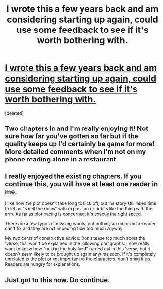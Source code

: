 #+TITLE: I wrote this a few years back and am considering starting up again, could use some feedback to see if it's worth bothering with.

* [[http://machinecode.net/post/50854378697/chapter-one][I wrote this a few years back and am considering starting up again, could use some feedback to see if it's worth bothering with.]]
:PROPERTIES:
:Score: 17
:DateUnix: 1438541436.0
:DateShort: 2015-Aug-02
:END:
[deleted]


** Two chapters in and I'm really enjoying it! Not sure how far you've gotten so far but if the quality keeps up I'd certainly be game for more! More detailed comments when I'm not on my phone reading alone in a restaurant.
:PROPERTIES:
:Author: GrecklePrime
:Score: 1
:DateUnix: 1438561127.0
:DateShort: 2015-Aug-03
:END:


** I really enjoyed the existing chapters. If you continue this, you will have at least one reader in me.

I like how the plot doesn't take long to kick off, but the story still takes time to let us "smell the roses" with exposition or tidbits like the thing with the arm. As far as plot pacing is concerned, it's exactly the right speed.

There are a few typos or missing words, but nothing an editor/beta-reader can't fix and they are not impeding flow too much anyway.

My two cents of constructive advice: Don't tease too much about the 'verse, that won't be explained in the following paragraphs. I now really want to know how "nuking the holy land" turned out in this 'verse, but it doesn't seem likely to be brought up again anytime soon. If it's completely unrelated to the plot or not important to the characters, don't bring it up. Readers are hungry for explanations.
:PROPERTIES:
:Author: Qwertzcrystal
:Score: 1
:DateUnix: 1438626887.0
:DateShort: 2015-Aug-03
:END:


** Just got to this now. Do continue.
:PROPERTIES:
:Author: traverseda
:Score: 1
:DateUnix: 1438706235.0
:DateShort: 2015-Aug-04
:END:
